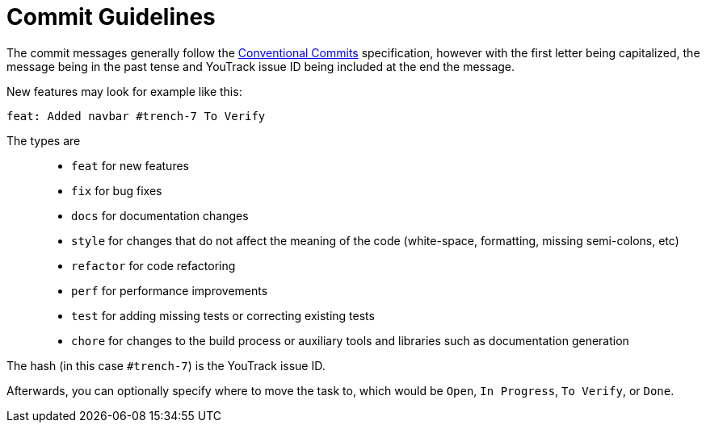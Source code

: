 = Commit Guidelines

The commit messages generally follow the https://www.conventionalcommits.org/en/v1.0.0/[Conventional Commits] specification, however with the first letter being capitalized, the message being in the past tense and YouTrack issue ID being included at the end the message.

New features may look for example like this:

----
feat: Added navbar #trench-7 To Verify
----

The types are::
* `feat` for new features
* `fix` for bug fixes
* `docs` for documentation changes
* `style` for changes that do not affect the meaning of the code (white-space, formatting, missing semi-colons, etc)
* `refactor` for code refactoring
* `perf` for performance improvements
* `test` for adding missing tests or correcting existing tests
* `chore` for changes to the build process or auxiliary tools and libraries such as documentation generation

The hash (in this case `#trench-7`) is the YouTrack issue ID. 

Afterwards, you can optionally specify where to move the task to, which would be `Open`, `In Progress`, `To Verify`, or `Done`.